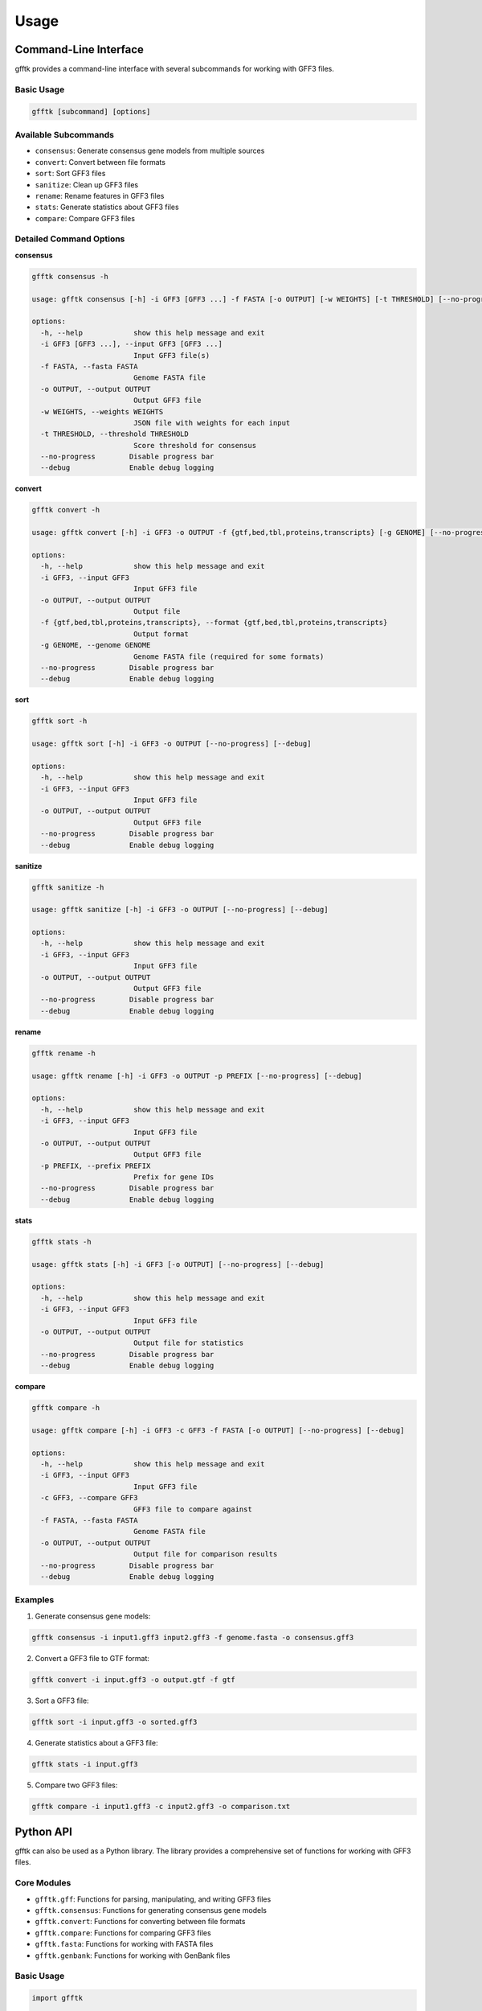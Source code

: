 Usage
=====

Command-Line Interface
---------------------

gfftk provides a command-line interface with several subcommands for working with GFF3 files.

Basic Usage
~~~~~~~~~~

.. code-block:: bash

    gfftk [subcommand] [options]

Available Subcommands
~~~~~~~~~~~~~~~~~~~~

* ``consensus``: Generate consensus gene models from multiple sources
* ``convert``: Convert between file formats
* ``sort``: Sort GFF3 files
* ``sanitize``: Clean up GFF3 files
* ``rename``: Rename features in GFF3 files
* ``stats``: Generate statistics about GFF3 files
* ``compare``: Compare GFF3 files

Detailed Command Options
~~~~~~~~~~~~~~~~~~~~~

**consensus**

.. code-block:: bash

    gfftk consensus -h

    usage: gfftk consensus [-h] -i GFF3 [GFF3 ...] -f FASTA [-o OUTPUT] [-w WEIGHTS] [-t THRESHOLD] [--no-progress] [--debug]

    options:
      -h, --help            show this help message and exit
      -i GFF3 [GFF3 ...], --input GFF3 [GFF3 ...]
                            Input GFF3 file(s)
      -f FASTA, --fasta FASTA
                            Genome FASTA file
      -o OUTPUT, --output OUTPUT
                            Output GFF3 file
      -w WEIGHTS, --weights WEIGHTS
                            JSON file with weights for each input
      -t THRESHOLD, --threshold THRESHOLD
                            Score threshold for consensus
      --no-progress        Disable progress bar
      --debug              Enable debug logging

**convert**

.. code-block:: bash

    gfftk convert -h

    usage: gfftk convert [-h] -i GFF3 -o OUTPUT -f {gtf,bed,tbl,proteins,transcripts} [-g GENOME] [--no-progress] [--debug]

    options:
      -h, --help            show this help message and exit
      -i GFF3, --input GFF3
                            Input GFF3 file
      -o OUTPUT, --output OUTPUT
                            Output file
      -f {gtf,bed,tbl,proteins,transcripts}, --format {gtf,bed,tbl,proteins,transcripts}
                            Output format
      -g GENOME, --genome GENOME
                            Genome FASTA file (required for some formats)
      --no-progress        Disable progress bar
      --debug              Enable debug logging

**sort**

.. code-block:: bash

    gfftk sort -h

    usage: gfftk sort [-h] -i GFF3 -o OUTPUT [--no-progress] [--debug]

    options:
      -h, --help            show this help message and exit
      -i GFF3, --input GFF3
                            Input GFF3 file
      -o OUTPUT, --output OUTPUT
                            Output GFF3 file
      --no-progress        Disable progress bar
      --debug              Enable debug logging

**sanitize**

.. code-block:: bash

    gfftk sanitize -h

    usage: gfftk sanitize [-h] -i GFF3 -o OUTPUT [--no-progress] [--debug]

    options:
      -h, --help            show this help message and exit
      -i GFF3, --input GFF3
                            Input GFF3 file
      -o OUTPUT, --output OUTPUT
                            Output GFF3 file
      --no-progress        Disable progress bar
      --debug              Enable debug logging

**rename**

.. code-block:: bash

    gfftk rename -h

    usage: gfftk rename [-h] -i GFF3 -o OUTPUT -p PREFIX [--no-progress] [--debug]

    options:
      -h, --help            show this help message and exit
      -i GFF3, --input GFF3
                            Input GFF3 file
      -o OUTPUT, --output OUTPUT
                            Output GFF3 file
      -p PREFIX, --prefix PREFIX
                            Prefix for gene IDs
      --no-progress        Disable progress bar
      --debug              Enable debug logging

**stats**

.. code-block:: bash

    gfftk stats -h

    usage: gfftk stats [-h] -i GFF3 [-o OUTPUT] [--no-progress] [--debug]

    options:
      -h, --help            show this help message and exit
      -i GFF3, --input GFF3
                            Input GFF3 file
      -o OUTPUT, --output OUTPUT
                            Output file for statistics
      --no-progress        Disable progress bar
      --debug              Enable debug logging

**compare**

.. code-block:: bash

    gfftk compare -h

    usage: gfftk compare [-h] -i GFF3 -c GFF3 -f FASTA [-o OUTPUT] [--no-progress] [--debug]

    options:
      -h, --help            show this help message and exit
      -i GFF3, --input GFF3
                            Input GFF3 file
      -c GFF3, --compare GFF3
                            GFF3 file to compare against
      -f FASTA, --fasta FASTA
                            Genome FASTA file
      -o OUTPUT, --output OUTPUT
                            Output file for comparison results
      --no-progress        Disable progress bar
      --debug              Enable debug logging

Examples
~~~~~~~~

1. Generate consensus gene models:

.. code-block:: bash

    gfftk consensus -i input1.gff3 input2.gff3 -f genome.fasta -o consensus.gff3

2. Convert a GFF3 file to GTF format:

.. code-block:: bash

    gfftk convert -i input.gff3 -o output.gtf -f gtf

3. Sort a GFF3 file:

.. code-block:: bash

    gfftk sort -i input.gff3 -o sorted.gff3

4. Generate statistics about a GFF3 file:

.. code-block:: bash

    gfftk stats -i input.gff3

5. Compare two GFF3 files:

.. code-block:: bash

    gfftk compare -i input1.gff3 -c input2.gff3 -o comparison.txt

Python API
---------

gfftk can also be used as a Python library. The library provides a comprehensive set of functions for working with GFF3 files.

Core Modules
~~~~~~~~~~~

* ``gfftk.gff``: Functions for parsing, manipulating, and writing GFF3 files
* ``gfftk.consensus``: Functions for generating consensus gene models
* ``gfftk.convert``: Functions for converting between file formats
* ``gfftk.compare``: Functions for comparing GFF3 files
* ``gfftk.fasta``: Functions for working with FASTA files
* ``gfftk.genbank``: Functions for working with GenBank files

Basic Usage
~~~~~~~~~~

.. code-block:: python

    import gfftk

    # Parse a GFF3 file
    gff_dict = gfftk.gff.gff2dict("input.gff3", "genome.fasta")

    # Modify the GFF3 data
    # ...

    # Write the modified data back to a GFF3 file
    gfftk.gff.dict2gff3(gff_dict, output="output.gff3")

GFF3 Data Structure
~~~~~~~~~~~~~~~~~

The GFF3 data structure used by gfftk is a nested dictionary with the following structure:

.. code-block:: python

    {
        "gene_id": {
            "type": "gene",
            "contig": "contig_name",
            "location": [start, end],
            "strand": "+" or "-",
            "source": "source_name",
            "score": score_value,
            "phase": phase_value,
            "ID": "gene_id",
            "Name": "gene_name",
            # Other attributes...
            "mRNA": [
                {
                    "type": "mRNA",
                    "id": "mrna_id",
                    "parent": "gene_id",
                    "exon": [[start1, end1], [start2, end2], ...],
                    "CDS": [[start1, end1], [start2, end2], ...],
                    # Other features and attributes...
                },
                # More mRNAs...
            ],
        },
        # More genes...
    }

Examples
~~~~~~~~

1. Parse a GFF3 file and extract gene information:

.. code-block:: python

    import gfftk

    # Parse a GFF3 file
    gff_dict = gfftk.gff.gff2dict("input.gff3", "genome.fasta")

    # Print information about each gene
    for gene_id, gene in gff_dict.items():
        print(f"Gene ID: {gene_id}")
        print(f"Location: {gene['contig']}:{gene['location'][0]}-{gene['location'][1]}")
        print(f"Strand: {gene['strand']}")
        print(f"Number of mRNAs: {len(gene.get('mRNA', []))}")
        print()

2. Convert a GFF3 file to BED format:

.. code-block:: python

    import gfftk

    # Convert GFF3 to BED
    gfftk.convert.gff2bed("input.gff3", "output.bed")

3. Generate consensus gene models:

.. code-block:: python

    import gfftk

    # Generate consensus gene models
    consensus = gfftk.consensus.consensus_gene_models(
        ["input1.gff3", "input2.gff3"],
        "genome.fasta",
        weights={"input1": 1, "input2": 2},
        threshold=3,
    )

    # Write the consensus gene models to a GFF3 file
    gfftk.gff.dict2gff3(consensus, output="consensus.gff3")
